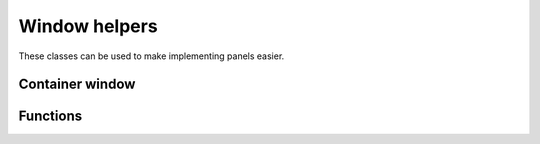Window helpers
==============

These classes can be used to make implementing panels easier.

Container window
----------------

.. doxygenstruct:: uie::container_window_v3_config

.. doxygenclass:: uie::container_window_v3

.. doxygenclass:: uie::container_uie_window_v3_t

.. doxygentypedef:: uie::container_uie_window_v3

Functions
---------

.. doxygenfunction:: uie::win32::paint_background_using_parent
